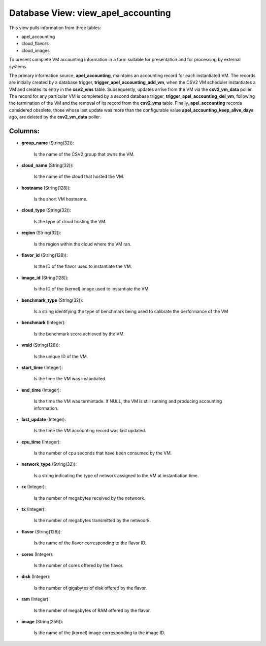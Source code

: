 .. File generated by /opt/cloudscheduler/utilities/schema_doc - DO NOT EDIT
..
.. To modify the contents of this file:
..   1. edit the template file ".../cloudscheduler/docs/schema_doc/views/view_apel_accounting.yaml"
..   2. run the utility ".../cloudscheduler/utilities/schema_doc"
..

Database View: view_apel_accounting
===================================

This view pulls information from three tables:

* apel_accounting

* cloud_flavors

* cloud_images

To present complete VM accounting information in a form suitable for presentation
and for processing by external systems.

The primary information source, **apel_accounting**, maintains an accounting record for each instantiated
VM. The records are initially created by a database trigger, **trigger_apel_accounting_add_vm**, when
the CSV2 VM scheduler instantiates a VM and creates its entry in
the **csv2_vms** table. Subsequently, updates arrive from the VM via the **csv2_vm_data**
poller. The record for any particular VM is completed by a second
database trigger, **trigger_apel_accounting_del_vm**, following the termination of the VM and the removal
of its record from the **csv2_vms** table. Finally, **apel_accounting** records considered obsolete,
those whose last update was more than the configurable value **apel_accounting_keep_alive_days** ago,
are deleted by the **csv2_vm_data** poller.


Columns:
^^^^^^^^

* **group_name** (String(32)):

      Is the name of the CSV2 group that owns the VM.

* **cloud_name** (String(32)):

      Is the name of the cloud that hosted the VM.

* **hostname** (String(128)):

      Is the short VM hostname.

* **cloud_type** (String(32)):

      Is the type of cloud hosting the VM.

* **region** (String(32)):

      Is the region within the cloud where the VM ran.

* **flavor_id** (String(128)):

      Is the ID of the flavor used to instantiate the VM.

* **image_id** (String(128)):

      Is the ID of the (kernel) image used to instantiate the VM.

* **benchmark_type** (String(32)):

      Is a string identifying the type of benchmark being used to calibrate
      the performance of the VM

* **benchmark** (Integer):

      Is the benchmark score achieved by the VM.

* **vmid** (String(128)):

      Is the unique ID of the VM.

* **start_time** (Integer):

      Is the time the VM was instantiated.

* **end_time** (Integer):

      Is the time the VM was termintade. If NULL, the VM is
      still running and producing accounting information.

* **last_update** (Integer):

      Is the time the VM accounting record was last updated.

* **cpu_time** (Integer):

      Is the number of cpu seconds that have been consumed by the
      VM.

* **network_type** (String(32)):

      Is a string indicating the type of network assigned to the VM
      at instantiation time.

* **rx** (Integer):

      Is the number of megabytes received by the netwoork.

* **tx** (Integer):

      Is the number of megabytes transmitted by the netwoork.

* **flavor** (String(128)):

      Is the name of the flavor corresponding to the flavor ID.

* **cores** (Integer):

      Is the number of cores offered by the flavor.

* **disk** (Integer):

      Is the number of gigabytes of disk offered by the flavor.

* **ram** (Integer):

      Is the number of megabytes of RAM offered by the flavor.

* **image** (String(256)):

      Is the name of the (kernel) image corresponding to the image ID.

